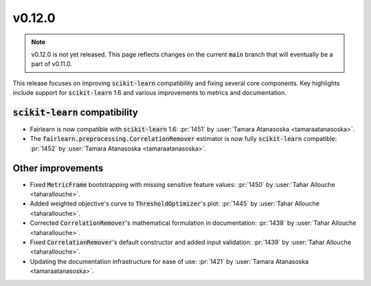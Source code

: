 v0.12.0
=======

.. note::

   v0.12.0 is not yet released. This page reflects changes on the current
   :code:`main` branch that will eventually be a part of v0.11.0.

This release focuses on improving :code:`scikit-learn` compatibility and fixing several core components.
Key highlights include support for :code:`scikit-learn` 1.6 and various improvements to metrics and documentation.

:code:`scikit-learn` compatibility
----------------------------------

* Fairlearn is now compatible with :code:`scikit-learn` 1.6: :pr:`1451` by :user:`Tamara Atanasoska <tamaraatanasoska>`.
* The :code:`fairlearn.preprocessing.CorrelationRemover` estimator is now fully :code:`scikit-learn` compatible: :pr:`1452` by :user:`Tamara Atanasoska <tamaraatanasoska>`.

Other improvements
------------------
* Fixed :code:`MetricFrame` bootstrapping with missing sensitive feature values: :pr:`1450` by :user:`Tahar Allouche <taharallouche>`.
* Added weighted objective's curve to :code:`ThresholdOptimizer`'s plot: :pr:`1445` by :user:`Tahar Allouche <taharallouche>`.
* Corrected :code:`CorrelationRemover`'s mathematical formulation in documentation: :pr:`1438` by :user:`Tahar Allouche <taharallouche>`.
* Fixed :code:`CorrelationRemover`'s default constructor and added input validation: :pr:`1439` by :user:`Tahar Allouche <taharallouche>`.
* Updating the documentation infrastructure for ease of use: :pr:`1421` by :user:`Tamara Atanasoska <tamaraatanasoska>`.
